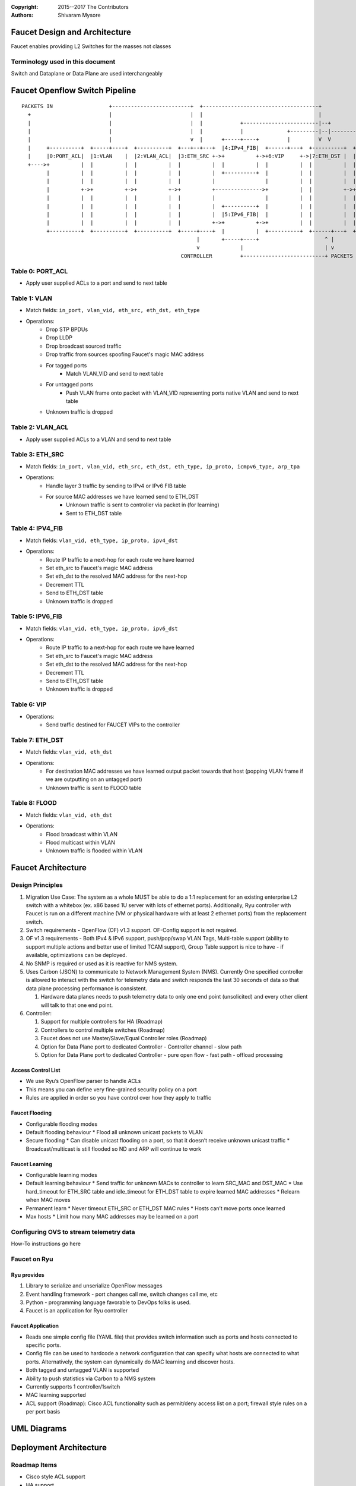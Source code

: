 :copyright: 2015--2017 The Contributors
:Authors: - Shivaram Mysore

.. meta::
   :keywords: Openflow, Ryu, Faucet, VLAN, SDN

==============================
Faucet Design and Architecture
==============================

Faucet enables providing L2 Switches for the masses not classes

---------------------------------
Terminology used in this document
---------------------------------

Switch and Dataplane or Data Plane are used interchangeably

===============================
Faucet Openflow Switch Pipeline
===============================
::

    PACKETS IN                  +-------------------------+  +-------------------------------------+
      +                         |                         |  |                                     |
      |                         |                         |  |            +------------------------|--+
      |                         |                         |  |            |              +---------|--|----------+
      |                         |                         v  |      +-----+----+         |         V  V          V
      |     +----------+  +-----+----+  +----------+  +---+--+---+  |4:IPv4_FIB|  +------+---+  +----------+  +----------+
      |     |0:PORT_ACL|  |1:VLAN    |  |2:VLAN_ACL|  |3:ETH_SRC +->+          +->+6:VIP     +->|7:ETH_DST |  |8:FLOOD   |
      +---->+          |  |          |  |          |  |          |  |          |  |          |  |          |  |          |
            |          |  |          |  |          |  |          |  +----------+  |          |  |          |  |          |
            |          |  |          |  |          |  |          |                |          |  |          |  |          |
            |          +->+          +->+          +->+          +--------------->+          |  |          +->+          |
            |          |  |          |  |          |  |          |                |          |  |          |  |          |
            |          |  |          |  |          |  |          |  +----------+  |          |  |          |  |          |
            |          |  |          |  |          |  |          |  |5:IPv6_FIB|  |          |  |          |  |          |
            |          |  |          |  |          |  |          +->+          +->+          |  |          |  |          |
            +----------+  +----------+  +----------+  +-----+----+  |          |  +----------+  +------+---+  +--+-------+
                                                            |       +-----+----+                     ^ |         |
                                                            v             |                          | v         v
                                                       CONTROLLER         +--------------------------+ PACKETS OUT
------------
Table 0: PORT_ACL
------------
- Apply user supplied ACLs to a port and send to next table

-------------
Table 1: VLAN
-------------

- Match fields: ``in_port, vlan_vid, eth_src, eth_dst, eth_type``
- Operations:
    - Drop STP BPDUs
    - Drop LLDP
    - Drop broadcast sourced traffic
    - Drop traffic from sources spoofing Faucet's magic MAC address
    - For tagged ports
       - Match VLAN_VID and send to next table
    - For untagged ports
        - Push VLAN frame onto packet with VLAN_VID representing ports native VLAN and send to next table
    - Unknown traffic is dropped

------------
Table 2: VLAN_ACL
------------
- Apply user supplied ACLs to a VLAN and send to next table

----------------
Table 3: ETH_SRC
----------------
- Match fields: ``in_port, vlan_vid, eth_src, eth_dst, eth_type, ip_proto, icmpv6_type, arp_tpa``
- Operations:
    - Handle layer 3 traffic by sending to IPv4 or IPv6 FIB table
    - For source MAC addresses we have learned send to ETH_DST
        - Unknown traffic is sent to controller via packet in (for learning)
        - Sent to ETH_DST table

-----------------
Table 4: IPV4_FIB
-----------------
- Match fields: ``vlan_vid, eth_type, ip_proto, ipv4_dst``
- Operations:
    - Route IP traffic to a next-hop for each route we have learned
    - Set eth_src to Faucet's magic MAC address
    - Set eth_dst to the resolved MAC address for the next-hop
    - Decrement TTL
    - Send to ETH_DST table
    - Unknown traffic is dropped

-----------------
Table 5: IPV6_FIB
-----------------
- Match fields: ``vlan_vid, eth_type, ip_proto, ipv6_dst``
- Operations:
    - Route IP traffic to a next-hop for each route we have learned
    - Set eth_src to Faucet's magic MAC address
    - Set eth_dst to the resolved MAC address for the next-hop
    - Decrement TTL
    - Send to ETH_DST table
    - Unknown traffic is dropped

----------------
Table 6: VIP
----------------

- Operations:
    - Send traffic destined for FAUCET VIPs to the controller

----------------
Table 7: ETH_DST
----------------
- Match fields: ``vlan_vid, eth_dst``
- Operations:
    - For destination MAC addresses we have learned output packet towards that host (popping VLAN frame if we are outputting on an untagged port)
    - Unknown traffic is sent to FLOOD table

--------------
Table 8: FLOOD
--------------
- Match fields: ``vlan_vid, eth_dst``
- Operations:
    - Flood broadcast within VLAN
    - Flood multicast within VLAN
    - Unknown traffic is flooded within VLAN

===================
Faucet Architecture
===================
.. image:: /docs/images/faucet-architecture.png


-----------------
Design Principles
-----------------

1.  Migration Use Case: The system as a whole MUST be able to do a 1:1 replacement for an existing enterprise L2 switch with a whitebox (ex. x86 based 1U server with lots of ethernet ports).  Additionally, Ryu controller with Faucet is run on a different machine (VM or physical hardware with at least 2 ethernet ports) from the replacement switch.
2.  Switch requirements - OpenFlow (OF) v1.3 support. OF-Config support is not required.
3.  OF v1.3 requirements - Both IPv4 & IPv6 support, push/pop/swap VLAN Tags, Multi-table support (ability to support multiple actions and better use of limited TCAM support), Group Table support is nice to have - if available, optimizations can be deployed.
4.  No SNMP is required or used as it is reactive for NMS system.
5.  Uses Carbon (JSON) to communicate to Network Management System (NMS).  Currently One specified controller is allowed to interact with the switch for telemetry data and switch responds the last 30 seconds of data so that data plane processing performance is consistent.

    1.  Hardware data planes needs to push telemetry data to only one end point (unsolicited) and every other client will talk to that one end point.
6.  Controller:

    1.  Support for multiple controllers for HA (Roadmap)
    2.  Controllers to control multiple switches (Roadmap)
    3.  Faucet does not use Master/Slave/Equal Controller roles (Roadmap)
    4.  Option for Data Plane port to dedicated Controller - Controller channel - slow path
    5.  Option for Data Plane port to dedicated Controller - pure open flow - fast path  - offload processing


Access Control List
-------------------
*  We use Ryu’s OpenFlow parser to handle ACLs
*  This means you can define very fine-grained security policy on a port
*  Rules are applied in order so you have control over how they apply to traffic

Faucet Flooding
---------------
*  Configurable flooding modes
*  Default flooding behaviour
   *  Flood all unknown unicast packets to VLAN
*  Secure flooding
   *  Can disable unicast flooding on a port, so that it doesn’t receive unknown unicast traffic
   *  Broadcast/multicast is still flooded so ND and ARP will continue to work

Faucet Learning
---------------
*  Configurable learning modes
*  Default learning behaviour
   *  Send traffic for unknown MACs to controller to learn SRC_MAC and DST_MAC
   *  Use hard_timeout for ETH_SRC table and idle_timeout for ETH_DST table to expire learned MAC addresses
   *  Relearn when MAC moves
*  Permanent learn
   *  Never timeout ETH_SRC or ETH_DST MAC rules
   *  Hosts can’t move ports once learned
*  Max hosts
   *  Limit how many MAC addresses may be learned on a port

----------------------------------------
Configuring OVS to stream telemetry data
----------------------------------------

How-To instructions go here


-------------
Faucet on Ryu
-------------

Ryu provides
------------

1.  Library to serialize and unserialize OpenFlow messages
2.  Event handling framework - port changes call me, switch changes call me, etc
3.  Python - programming language favorable to DevOps folks is used.
4.  Faucet is an application for Ryu controller


Faucet Application
------------------

*  Reads one simple config file (YAML file) that provides switch information such as ports and hosts connected to specific ports.
*  Config file can be used to hardcode a network configuration that can specify what hosts are connected to what ports.  Alternatively, the system can dynamically do MAC learning and discover hosts.
*  Both tagged and untagged VLAN is supported
*  Ability to push statistics via Carbon to a NMS system
*  Currently supports 1 controller/1switch
*  MAC learning supported
*  ACL support (Roadmap): Cisco ACL functionality such as permit/deny access list on a port; firewall style rules on a per port basis

============
UML Diagrams
============
.. image:: /docs/images/faucet-classes.png


=======================
Deployment Architecture
=======================
.. image:: /docs/deployments/simple.png

-------------
Roadmap Items
-------------

*  Cisco style ACL support
*  HA support
*  Support for using OF Controller Roles
*  Support for Controller only port/channel
*  Support for Controller port/channel wherein only OF messages are exchanged without Ethernet headers and use of naked OF messages to enable fast-path processing.
*  DHCP Server with Faucet:
    1. Possibly done either in user space in Ryu itself (ie. Python code that runs it) or (for example) using VANDERVECKEN/RouteFlow style VMs (the controller tells the switch to intercept certain packets - like it already does for ARP - and give them to a helper application that runs inside  VM/namespace). RouteFlow already does this for Quagga.
    2. Integrate with enterprise infrastructure's DHCP server
    3. Integrating DHCP with Faucet means that it can prevent address conflicts. For example, the switch can enforce policy
    4. Faucet specific: Possibly add additional config options in the YAML file (so there is no need for an operator who doesn't care about the implementation to know).
